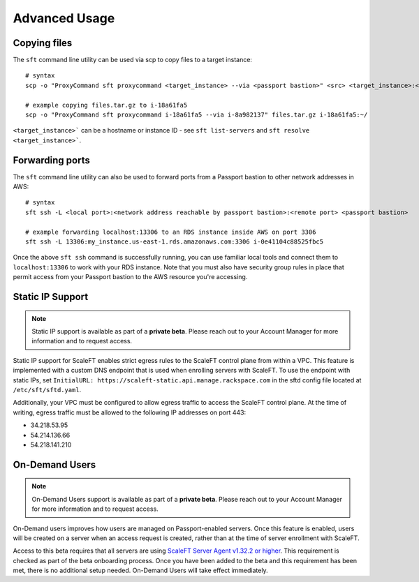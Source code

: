 .. _advanced_usage:

==============
Advanced Usage
==============

Copying files
-------------

The ``sft`` command line utility can be used via scp to copy files to a target
instance::

    # syntax
    scp -o "ProxyCommand sft proxycommand <target_instance> --via <passport bastion>" <src> <target_instance>:<dst>

    # example copying files.tar.gz to i-18a61fa5
    scp -o "ProxyCommand sft proxycommand i-18a61fa5 --via i-8a982137" files.tar.gz i-18a61fa5:~/

``<target_instance>``` can be a hostname or instance ID - see
``sft list-servers`` and ``sft resolve <target_instance>```.

Forwarding ports
----------------

The ``sft`` command line utility can also be used to forward ports from a
Passport bastion to other network addresses in AWS::

    # syntax
    sft ssh -L <local port>:<network address reachable by passport bastion>:<remote port> <passport bastion>

    # example forwarding localhost:13306 to an RDS instance inside AWS on port 3306
    sft ssh -L 13306:my_instance.us-east-1.rds.amazonaws.com:3306 i-0e41104c88525fbc5

Once the above ``sft ssh`` command is successfully running, you can use
familiar local tools and connect them to ``localhost:13306`` to work with
your RDS instance. Note that you must also have security group rules in
place that permit access from your Passport bastion to the AWS resource
you're accessing.

Static IP Support
-----------------

.. note::
  Static IP support is available as part of a **private beta**. Please reach
  out to your Account Manager for more information and to request access.


Static IP support for ScaleFT enables strict egress rules to the ScaleFT
control plane from within a VPC. This feature is implemented with a custom
DNS endpoint that is used when enrolling servers with ScaleFT. To use the
endpoint with static IPs, set
``InitialURL: https://scaleft-static.api.manage.rackspace.com``
in the sftd config file located at ``/etc/sft/sftd.yaml``.

Additionally, your VPC must be configured to allow egress traffic to access
the ScaleFT control plane. At the time of writing, egress traffic must be
allowed to the following IP addresses on port 443:

- 34.218.53.95
- 54.214.136.66
- 54.218.141.210

On-Demand Users
---------------

.. note::
  On-Demand Users support is available as part of a **private beta**. Please
  reach out to your Account Manager for more information and to request access.


On-Demand users improves how users are managed on Passport-enabled servers.
Once this feature is enabled, users will be created on a server when an
access request is created, rather than at the time of server enrollment
with ScaleFT.

Access to this beta requires that all servers are using
`ScaleFT Server Agent v1.32.2 or higher <https://www.scaleft.com/docs/release-history/#v1.32.2>`_.
This requirement is checked as part of the beta onboarding process. Once you
have been added to the beta
and this requirement has been met, there is no additional setup needed.
On-Demand Users will take effect immediately.

